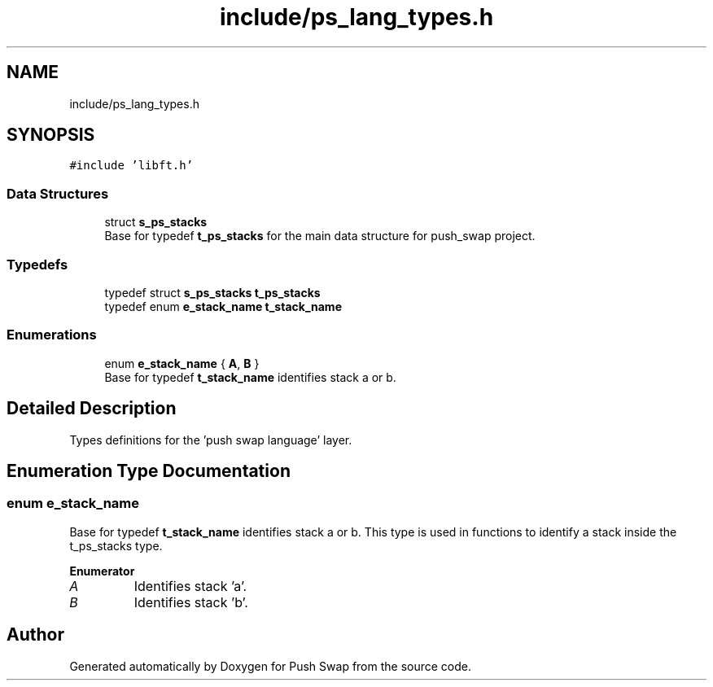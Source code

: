 .TH "include/ps_lang_types.h" 3 "Fri Feb 9 2024" "Version 2024-02-09" "Push Swap" \" -*- nroff -*-
.ad l
.nh
.SH NAME
include/ps_lang_types.h
.SH SYNOPSIS
.br
.PP
\fC#include 'libft\&.h'\fP
.br

.SS "Data Structures"

.in +1c
.ti -1c
.RI "struct \fBs_ps_stacks\fP"
.br
.RI "Base for typedef \fBt_ps_stacks\fP for the main data structure for push_swap project\&. "
.in -1c
.SS "Typedefs"

.in +1c
.ti -1c
.RI "typedef struct \fBs_ps_stacks\fP \fBt_ps_stacks\fP"
.br
.ti -1c
.RI "typedef enum \fBe_stack_name\fP \fBt_stack_name\fP"
.br
.in -1c
.SS "Enumerations"

.in +1c
.ti -1c
.RI "enum \fBe_stack_name\fP { \fBA\fP, \fBB\fP }"
.br
.RI "Base for typedef \fBt_stack_name\fP identifies stack a or b\&. "
.in -1c
.SH "Detailed Description"
.PP 
Types definitions for the 'push swap language' layer\&. 
.SH "Enumeration Type Documentation"
.PP 
.SS "enum \fBe_stack_name\fP"

.PP
Base for typedef \fBt_stack_name\fP identifies stack a or b\&. This type is used in functions to identify a stack inside the t_ps_stacks type\&. 
.PP
\fBEnumerator\fP
.in +1c
.TP
\fB\fIA \fP\fP
Identifies stack 'a'\&. 
.TP
\fB\fIB \fP\fP
Identifies stack 'b'\&. 
.SH "Author"
.PP 
Generated automatically by Doxygen for Push Swap from the source code\&.
